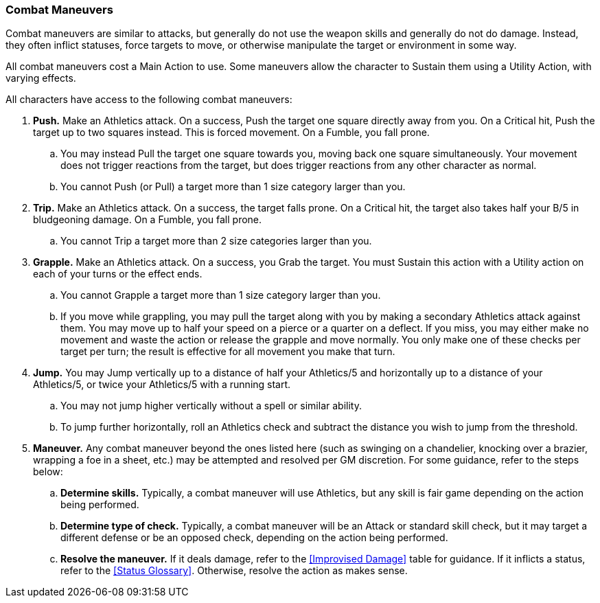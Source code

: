 === Combat Maneuvers

Combat maneuvers are similar to attacks, but generally do not use the weapon skills and generally do not do damage. Instead, they often inflict statuses, force targets to move, or otherwise manipulate the target or environment in some way.

All combat maneuvers cost a Main Action to use. Some maneuvers allow the character to Sustain them using a Utility Action, with varying effects.

All characters have access to the following combat maneuvers:

. *Push.* Make an Athletics attack. On a success, Push the target one square directly away from you. On a Critical hit, Push the target up to two squares instead. This is forced movement. On a Fumble, you fall prone.
.. You may instead Pull the target one square towards you, moving back one square simultaneously. Your movement does not trigger reactions from the target, but does trigger reactions from any other character as normal.
.. You cannot Push (or Pull) a target more than 1 size category larger than you.
. *Trip.* Make an Athletics attack. On a success, the target falls prone. On a Critical hit, the target also takes half your B/5 in bludgeoning damage. On a Fumble, you fall prone.
.. You cannot Trip a target more than 2 size categories larger than you.
. *Grapple.* Make an Athletics attack. On a success, you Grab the target. You must Sustain this action with a Utility action on each of your turns or the effect ends.
.. You cannot Grapple a target more than 1 size category larger than you.
.. If you move while grappling, you may pull the target along with you by making a secondary Athletics attack against them. You may move up to half your speed on a pierce or a quarter on a deflect. If you miss, you may either make no movement and waste the action or release the grapple and move normally. You only make one of these checks per target per turn; the result is effective for all movement you make that turn.
. *Jump.* You may Jump vertically up to a distance of half your Athletics/5 and horizontally up to a distance of your Athletics/5, or twice your Athletics/5 with a running start.
.. You may not jump higher vertically without a spell or similar ability.
.. To jump further horizontally, roll an Athletics check and subtract the distance you wish to jump from the threshold.
. *Maneuver.* Any combat maneuver beyond the ones listed here (such as swinging on a chandelier, knocking over a brazier, wrapping a foe in a sheet, etc.) may be attempted and resolved per GM discretion. For some guidance, refer to the steps below:
.. *Determine skills.* Typically, a combat maneuver will use Athletics, but any skill is fair game depending on the action being performed.
.. *Determine type of check.* Typically, a combat maneuver will be an Attack or standard skill check, but it may target a different defense or be an opposed check, depending on the action being performed.
.. *Resolve the maneuver.* If it deals damage, refer to the <<Improvised Damage>> table for guidance. If it inflicts a status, refer to the <<Status Glossary>>. Otherwise, resolve the action as makes sense.
